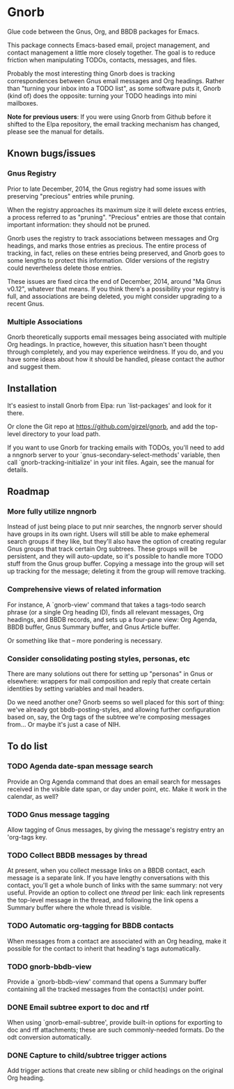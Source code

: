 * Gnorb

Glue code between the Gnus, Org, and BBDB packages for Emacs.

This package connects Emacs-based email, project management, and
contact management a little more closely together. The goal is to
reduce friction when manipulating TODOs, contacts, messages, and
files.

Probably the most interesting thing Gnorb does is tracking
correspondences between Gnus email messages and Org headings. Rather
than "turning your inbox into a TODO list", as some software puts it,
Gnorb (kind of) does the opposite: turning your TODO headings into
mini mailboxes.

*Note for previous users*: If you were using Gnorb from Github before
it shifted to the Elpa repository, the email tracking mechanism has
changed, please see the manual for details.
** Known bugs/issues
*** Gnus Registry
Prior to late December, 2014, the Gnus registry had some issues with
preserving "precious" entries while pruning.

When the registry approaches its maximum size it will delete excess
entries, a process referred to as "pruning". "Precious" entries are
those that contain important information: they should not be pruned.

Gnorb uses the registry to track associations between messages and Org
headings, and marks those entries as precious. The entire process of
tracking, in fact, relies on these entries being preserved, and Gnorb
goes to some lengths to protect this information. Older versions of
the registry could nevertheless delete those entries.

These issues are fixed circa the end of December, 2014, around "Ma
Gnus v0.12", whatever that means. If you think there's a possibility
your registry is full, and associations are being deleted, you might
consider upgrading to a recent Gnus.
*** Multiple Associations
Gnorb theoretically supports email messages being associated with
multiple Org headings. In practice, however, this situation hasn't
been thought through completely, and you may experience weirdness. If
you do, and you have some ideas about how it should be handled, please
contact the author and suggest them.
** Installation

It's easiest to install Gnorb from Elpa: run `list-packages' and look
for it there.

Or clone the Git repo at https://github.com/girzel/gnorb, and add the
top-level directory to your load path.

If you want to use Gnorb for tracking emails with TODOs, you'll need
to add a nngnorb server to your `gnus-secondary-select-methods'
variable, then call `gnorb-tracking-initialize' in your init files.
Again, see the manual for details.
** Roadmap
*** More fully utilize nngnorb
Instead of just being place to put nnir searches, the nngnorb server
should have groups in its own right. Users will still be able to make
ephemeral search groups if they like, but they'll also have the option
of creating regular Gnus groups that track certain Org subtrees. These
groups will be persistent, and they will auto-update, so it's possible
to handle more TODO stuff from the Gnus group buffer. Copying a
message into the group will set up tracking for the message; deleting
it from the group will remove tracking.
*** Comprehensive views of related information
For instance, A `gnorb-view' command that takes a tags-todo search
phrase (or a single Org heading ID), finds all relevant messages, Org
headings, and BBDB records, and sets up a four-pane view: Org Agenda,
BBDB buffer, Gnus Summary buffer, and Gnus Article buffer.

Or something like that -- more pondering is necessary.
*** Consider consolidating posting styles, personas, etc
There are many solutions out there for setting up "personas" in Gnus
or elsewhere: wrappers for mail composition and reply that create
certain identities by setting variables and mail headers.

Do we need another one? Gnorb seems so well placed for this sort of
thing: we've already got bbdb-posting-styles, and allowing further
configuration based on, say, the Org tags of the subtree we're
composing messages from... Or maybe it's just a case of NIH.
** To do list
*** TODO Agenda date-span message search
Provide an Org Agenda command that does an email search for messages
received in the visible date span, or day under point, etc. Make it
work in the calendar, as well?
*** TODO Gnus message tagging
Allow tagging of Gnus messages, by giving the message's registry entry
an 'org-tags key.
*** TODO Collect BBDB messages by thread
At present, when you collect message links on a BBDB contact, each
message is a separate link. If you have lengthy conversations with
this contact, you'll get a whole bunch of links with the same summary:
not very useful. Provide an option to collect one /thread/ per link:
each link represents the top-level message in the thread, and
following the link opens a Summary buffer where the whole thread is
visible.
*** TODO Automatic org-tagging for BBDB contacts
When messages from a contact are associated with an Org heading, make
it possible for the contact to inherit that heading's tags
automatically.
*** TODO gnorb-bbdb-view
Provide a `gnorb-bbdb-view' command that opens a Summary buffer
containing all the tracked messages from the contact(s) under point.
*** DONE Email subtree export to doc and rtf
:LOGBOOK:
- State "DONE"       from "TODO"       [2017-03-11 Sat 12:35]
:END:
When using `gnorb-email-subtree', provide built-in options for
exporting to doc and rtf attachments; these are such commonly-needed
formats. Do the odt conversion automatically.
*** DONE Capture to child/subtree trigger actions
:LOGBOOK:
- State "DONE"       from "TODO"       [2015-03-17 Tue 17:42]
:END:
Add trigger actions that create new sibling or child headings on the
original Org heading.
